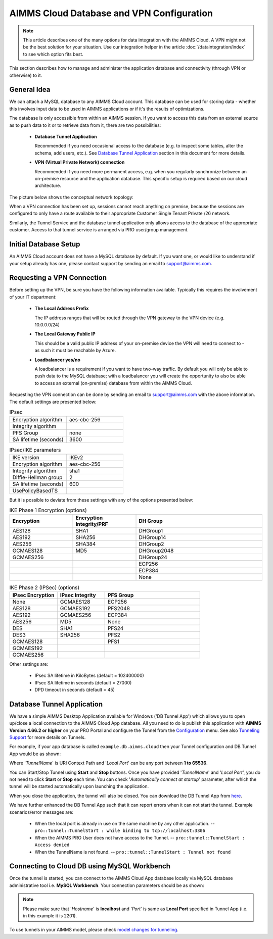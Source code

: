 AIMMS Cloud Database and VPN Configuration
==========================================

.. note::

    This article describes one of the many options for data integration with the AIMMS Cloud. A VPN might not be the best solution for your situation. Use our integration helper in the article :doc:`/dataintegration/index` to see which option fits best.

This section describes how to manage and administer the application database and connectivity (through VPN or otherwise) to it.

General Idea
------------
We can attach a MySQL database to any AIMMS Cloud account. This database can be used for storing data - whether this involves input data to be used in AIMMS applications or if it's the results of optimizations. 

The database is only accessible from within an AIMMS session. If you want to access this data from an external source as to push data to it or to retrieve data from it, there are two possibilities:

 * **Database Tunnel Application**

   Recommended if you need occasional access to the database (e.g. to inspect some tables, alter the schema, add users, etc.). See `Database Tunnel Application`_ section in this document for more details.
   
 * **VPN (Virtual Private Network) connection**

   Recommended if you need more permanent access, e.g. when you regularly synchronize between an on-premise resource and the application database. This specific setup is required based on our cloud architecture.

The picture below shows the conceptual network topology:

.. image:: images/general-VPN-architecture.png
    :align: center
 

When a VPN connection has been set up, sessions cannot reach anything on premise, because the sessions are configured to only have a route available to their appropriate Customer Single Tenant Private /26 network. 

Similarly, the Tunnel Service and the database tunnel application only allows access to the database of the appropriate customer. Access to that tunnel service is arranged via PRO user/group management.

Initial Database Setup
----------------------
An AIMMS Cloud account does not have a MySQL database by default. If you want one, or would like to understand if your setup already has one, please contact support by sending an email to support@aimms.com. 

Requesting a VPN Connection
----------------------------------------------------
Before setting up the VPN, be sure you have the following information available. Typically this requires the involvement of your IT department:

 * **The Local Address Prefix**
 
   The IP address ranges that will be routed through the VPN gateway to the VPN device (e.g. 10.0.0.0/24)
   
 * **The Local Gateway Public IP**
 
   This should be a valid public IP address of your on-premise device the VPN will need to connect to - as such it must be reachable by Azure.
   
 * **Loadbalancer yes/no**
 
   A loadbalancer is a requirement if you want to have two-way traffic. By default you will only be able to push data to the MySQL database; with a loadbalancer you will create the opportunity to also be able to access an external (on-premise) database from within the AIMMS Cloud.

Requesting the VPN connection can be done by sending an email to support@aimms.com with the above information. 
The default settings are presented below:

.. list-table:: IPsec
   :widths: 50 50
   :header-rows: 0

   * - Encryption algorithm
     - aes-cbc-256
   * - Integrity algorithm
     - 
   * - PFS Group
     - none
   * - SA lifetime (seconds)
     - 3600

.. list-table:: IPsec/IKE parameters
   :widths: 50 50
   :header-rows: 0

   * - IKE version
     - IKEv2
   * - Encryption algorithm
     - aes-cbc-256
   * - Integrity algorithm
     - sha1
   * - Diffie-Hellman group
     - 2
   * - SA lifetime (seconds)
     - 600
   * - UsePolicyBasedTS
     - 
	
But it is possible to deviate from these settings with any of the options presented below:
	
.. list-table:: IKE Phase 1 Encryption (options)
   :widths: 25 25 50
   :header-rows: 1

   * - Encryption
     - Encryption Integrity/PRF
     - DH Group
   * - AES128
     - SHA1
     - DHGroup1
   * - AES192
     - SHA256
     - DHGroup14
   * - AES256
     - SHA384
     - DHGroup2
   * - GCMAES128
     - MD5
     - DHGroup2048
   * - GCMAES256
     - 
     - DHGroup24
   * - 
     - 
     - ECP256
   * - 
     - 
     - ECP384
   * - 
     - 
     - None

.. list-table:: IKE Phase 2 (IPSec) (options)
   :widths: 25 25 50
   :header-rows: 1

   * - IPsec Encryption
     - IPsec Integrity
     - PFS Group
   * - None
     - GCMAES128
     - ECP256
   * - AES128
     - GCMAES192
     - PFS2048
   * - AES192
     - GCMAES256
     - ECP384
   * - AES256
     - MD5
     - None
   * - DES
     - SHA1
     - PFS24
   * - DES3
     - SHA256
     - PFS2
   * - GCMAES128
     - 
     - PFS1
   * - GCMAES192
     - 
     -
   * - GCMAES256
     - 
     -

Other settings are:

 * IPsec SA lifetime in KiloBytes (default = 102400000)
 * IPsec SA lifetime in seconds (default = 27000)
 * DPD timeout in seconds (default = 45)
	
Database Tunnel Application
---------------------------
We have a simple AIMMS Desktop Application available for Windows ('DB Tunnel App') which allows you to open up/close a local connection to the AIMMS Cloud App database. All you need to do is publish this application with **AIMMS Version 4.66.2 or higher** on your PRO Portal and configure the Tunnel from the `Configuration <https://manual.aimms.com/pro/admin-config-1.html#tunnels>`_ menu. See also `Tunneling Support <https://manual.aimms.com/pro/tunneling.html>`_ for more details on Tunnels.

For example, if your app database is called ``example.db.aimms.cloud`` then your Tunnel configuration and DB Tunnel App would be as shown:

.. image:: images/dbtunnelconfig.png
    :align: center

	
.. image:: images/dbtunnelapp_new.png
    :align: center
	
Where '*TunnelName*' is URI Context Path and '*Local Port*' can be any port between **1 to 65536**. 

You can Start/Stop Tunnel using **Start** and **Stop** buttons. Once you have provided '*TunnelName*' and '*Local Port*', you do not need to click **Start** or **Stop** each time. You can check '*Automatically connect at startup*' parameter, after which the tunnel will be started automatically upon launching the application. 

When you close the application, the tunnel will also be closed. You can download the DB Tunnel App from `here <https://download.aimms.com/aimms/download/data/PRO/DBTunnel/DBTunnel.aimmspack>`_.

We have further enhanced the DB Tunnel App such that it can report errors when it can not start the tunnel. Example scenarios/error messages are:  

	* When the local port is already in use on the same machine by any other application. -- ``pro::tunnel::TunnelStart : while binding to tcp://localhost:3306``
	* When the AIMMS PRO User does not have access to the Tunnel. -- ``pro::tunnel::TunnelStart : Access denied``
	* When the TunnelName is not found. -- ``pro::tunnel::TunnelStart : Tunnel not found``
	
.. image:: images/dbtunnel_error.png
    :align: center
 

Connecting to Cloud DB using MySQL Workbench
---------------------------------------------

Once the tunnel is started, you can connect to the AIMMS Cloud App database locally via MySQL database administrative tool i.e. **MySQL Workbench**. Your connection parameters should be as shown:

.. image:: images/MySQLWorkbench-connect-cloud-DB.png
    :align: center

.. note:: 

	Please make sure that '*Hostname*' is **localhost** and '*Port*' is same as **Local Port** specified in Tunnel App (i.e. in this example it is 2201).

To use tunnels in your AIMMS model, please check 
`model changes for tunneling <https://documentation.aimms.com/pro/tunneling.html#changes-to-aimms-model>`_.


.. spelling:word-list::

    loadbalancer
	aes-cbc-256
	aes
	cbc
	sha
	GCMAES
	ECP
	ipsec
	des
	pfs
	md
	IKE
	